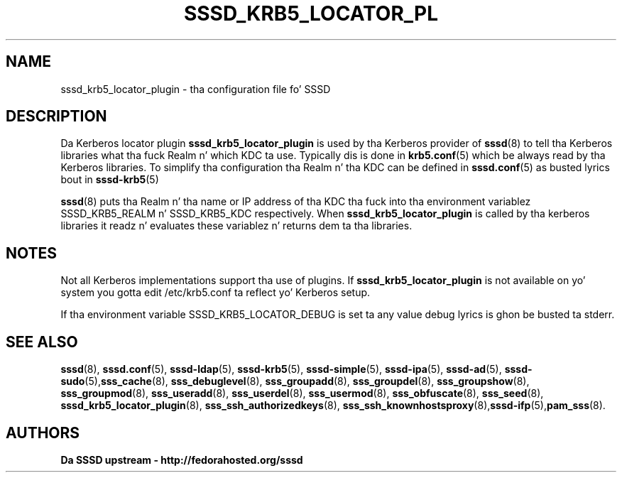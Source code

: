 '\" t
.\"     Title: sssd_krb5_locator_plugin
.\"    Author: Da SSSD upstream - http://fedorahosted.org/sssd
.\" Generator: DocBook XSL Stylesheets v1.78.1 <http://docbook.sf.net/>
.\"      Date: 12/11/2014
.\"    Manual: SSSD Manual pages
.\"    Source: SSSD
.\"  Language: Gangsta
.\"
.TH "SSSD_KRB5_LOCATOR_PL" "8" "12/11/2014" "SSSD" "SSSD Manual pages"
.\" -----------------------------------------------------------------
.\" * Define some portabilitizzle stuff
.\" -----------------------------------------------------------------
.\" ~~~~~~~~~~~~~~~~~~~~~~~~~~~~~~~~~~~~~~~~~~~~~~~~~~~~~~~~~~~~~~~~~
.\" http://bugs.debian.org/507673
.\" http://lists.gnu.org/archive/html/groff/2009-02/msg00013.html
.\" ~~~~~~~~~~~~~~~~~~~~~~~~~~~~~~~~~~~~~~~~~~~~~~~~~~~~~~~~~~~~~~~~~
.ie \n(.g .ds Aq \(aq
.el       .ds Aq '
.\" -----------------------------------------------------------------
.\" * set default formatting
.\" -----------------------------------------------------------------
.\" disable hyphenation
.nh
.\" disable justification (adjust text ta left margin only)
.ad l
.\" -----------------------------------------------------------------
.\" * MAIN CONTENT STARTS HERE *
.\" -----------------------------------------------------------------
.SH "NAME"
sssd_krb5_locator_plugin \- tha configuration file fo' SSSD
.SH "DESCRIPTION"
.PP
Da Kerberos locator plugin
\fBsssd_krb5_locator_plugin\fR
is used by tha Kerberos provider of
\fBsssd\fR(8)
to tell tha Kerberos libraries what tha fuck Realm n' which KDC ta use\&. Typically dis is done in
\fBkrb5.conf\fR(5)
which be always read by tha Kerberos libraries\&. To simplify tha configuration tha Realm n' tha KDC can be defined in
\fBsssd.conf\fR(5)
as busted lyrics bout in
\fBsssd-krb5\fR(5)
.PP
\fBsssd\fR(8)
puts tha Realm n' tha name or IP address of tha KDC tha fuck into tha environment variablez SSSD_KRB5_REALM n' SSSD_KRB5_KDC respectively\&. When
\fBsssd_krb5_locator_plugin\fR
is called by tha kerberos libraries it readz n' evaluates these variablez n' returns dem ta tha libraries\&.
.SH "NOTES"
.PP
Not all Kerberos implementations support tha use of plugins\&. If
\fBsssd_krb5_locator_plugin\fR
is not available on yo' system you gotta edit /etc/krb5\&.conf ta reflect yo' Kerberos setup\&.
.PP
If tha environment variable SSSD_KRB5_LOCATOR_DEBUG is set ta any value debug lyrics is ghon be busted ta stderr\&.
.SH "SEE ALSO"
.PP
\fBsssd\fR(8),
\fBsssd.conf\fR(5),
\fBsssd-ldap\fR(5),
\fBsssd-krb5\fR(5),
\fBsssd-simple\fR(5),
\fBsssd-ipa\fR(5),
\fBsssd-ad\fR(5),
\fBsssd-sudo\fR(5),\fBsss_cache\fR(8),
\fBsss_debuglevel\fR(8),
\fBsss_groupadd\fR(8),
\fBsss_groupdel\fR(8),
\fBsss_groupshow\fR(8),
\fBsss_groupmod\fR(8),
\fBsss_useradd\fR(8),
\fBsss_userdel\fR(8),
\fBsss_usermod\fR(8),
\fBsss_obfuscate\fR(8),
\fBsss_seed\fR(8),
\fBsssd_krb5_locator_plugin\fR(8),
\fBsss_ssh_authorizedkeys\fR(8), \fBsss_ssh_knownhostsproxy\fR(8),\fBsssd-ifp\fR(5),\fBpam_sss\fR(8)\&.
.SH "AUTHORS"
.PP
\fBDa SSSD upstream \- http://fedorahosted\&.org/sssd\fR
